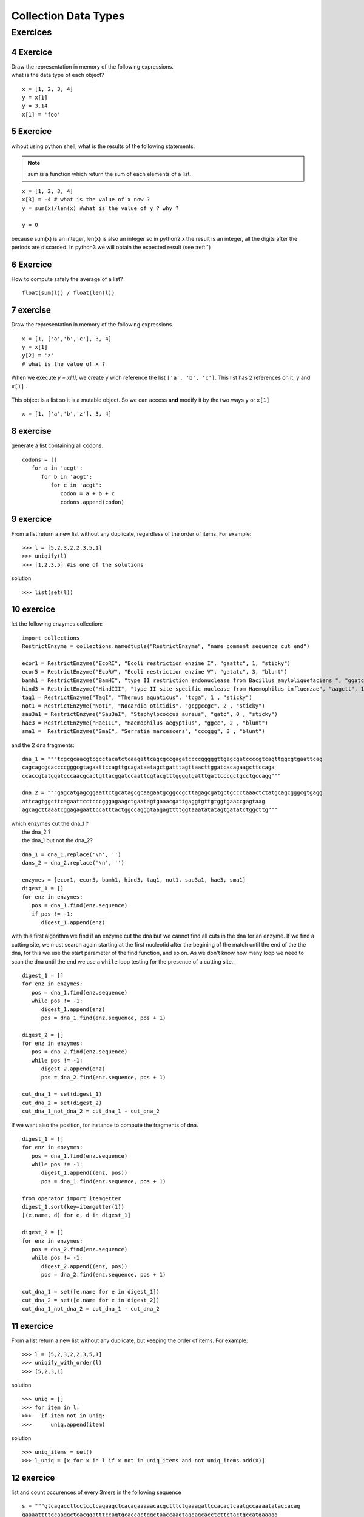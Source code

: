 .. sectnum:: 
   :start: 4


.. _Collection_Data_types:

*********************
Collection Data Types
*********************

Exercices
=========

Exercice
--------

| Draw the representation in memory of the following expressions.
| what is the data type of each object?

::   

   x = [1, 2, 3, 4]
   y = x[1]
   y = 3.14
   x[1] = 'foo'
   
.. figure:: _static/figs/list_1.png
   :width: 400px
   :alt: set
   :figclass: align-center
   

Exercice
--------

wihout using python shell, what is the results of the following statements:  
 
.. note:: 
   sum is a function which return the sum of each elements of a list.
      
::
 
   x = [1, 2, 3, 4]
   x[3] = -4 # what is the value of x now ?
   y = sum(x)/len(x) #what is the value of y ? why ?
   
   y = 0

because sum(x) is an integer, len(x) is also an integer so in python2.x the result is an integer, 
all the digits after the periods are discarded.
In python3 we will obtain the expected result (see :ref:``) 
   
   
Exercice
--------

How to compute safely the average of a list? ::

   float(sum(l)) / float(len(l))

exercise
--------

Draw the representation in memory of the following expressions. ::

   x = [1, ['a','b','c'], 3, 4]
   y = x[1]
   y[2] = 'z'
   # what is the value of x ?
   
.. figure:: _static/figs/list_2-1.png
   :width: 400px
   :alt: set
   :figclass: align-center
   

.. container:: clearer

    .. image :: _static/figs/spacer.png
       
 When we execute *y = x[1]*, we create ``y`` wich reference the list ``['a', 'b', 'c']``.
 This list has 2 references on it: ``y`` and ``x[1]`` .
   
   
.. figure:: _static/figs/list_2-2.png
   :width: 400px
   :alt: set
   :figclass: align-center
 
   
.. container:: clearer

    .. image :: _static/figs/spacer.png
       
   
 This object is a list so it is a mutable object.
 So we can access **and** modify it by the two ways ``y`` or ``x[1]`` ::
 
   x = [1, ['a','b','z'], 3, 4]
    
    
exercise
--------
   
generate a list containing all codons. ::

   codons = []
      for a in 'acgt':
         for b in 'acgt':
            for c in 'acgt':
               codon = a + b + c
               codons.append(codon)
               
exercice
--------

From a list return a new list without any duplicate, regardless of the order of items. 
For example: ::

   >>> l = [5,2,3,2,2,3,5,1]
   >>> uniqify(l)
   >>> [1,2,3,5] #is one of the solutions 

solution ::

   >>> list(set(l))

               

exercice
--------

let the following enzymes collection: ::
 
   import collections
   RestrictEnzyme = collections.namedtuple("RestrictEnzyme", "name comment sequence cut end")

   ecor1 = RestrictEnzyme("EcoRI", "Ecoli restriction enzime I", "gaattc", 1, "sticky")
   ecor5 = RestrictEnzyme("EcoRV", "Ecoli restriction enzime V", "gatatc", 3, "blunt")
   bamh1 = RestrictEnzyme("BamHI", "type II restriction endonuclease from Bacillus amyloliquefaciens ", "ggatcc", 1, "sticky")
   hind3 = RestrictEnzyme("HindIII", "type II site-specific nuclease from Haemophilus influenzae", "aagctt", 1 , "sticky")
   taq1 = RestrictEnzyme("TaqI", "Thermus aquaticus", "tcga", 1 , "sticky")
   not1 = RestrictEnzyme("NotI", "Nocardia otitidis", "gcggccgc", 2 , "sticky")
   sau3a1 = RestrictEnzyme("Sau3aI", "Staphylococcus aureus", "gatc", 0 , "sticky")
   hae3 = RestrictEnzyme("HaeIII", "Haemophilus aegyptius", "ggcc", 2 , "blunt")
   sma1 =  RestrictEnzyme("SmaI", "Serratia marcescens", "cccggg", 3 , "blunt")

and the 2 dna fragments: ::

   dna_1 = """tcgcgcaacgtcgcctacatctcaagattcagcgccgagatccccgggggttgagcgatccccgtcagttggcgtgaattcag
   cagcagcgcaccccgggcgtagaattccagttgcagataatagctgatttagttaacttggatcacagaagcttccaga
   ccaccgtatggatcccaacgcactgttacggatccaattcgtacgtttggggtgatttgattcccgctgcctgccagg"""

   dna_2 = """gagcatgagcggaattctgcatagcgcaagaatgcggccgcttagagcgatgctgccctaaactctatgcagcgggcgtgagg
   attcagtggcttcagaattcctcccgggagaagctgaatagtgaaacgattgaggtgttgtggtgaaccgagtaag
   agcagcttaaatcggagagaattccatttactggccagggtaagagttttggtaaatatatagtgatatctggcttg"""

| which enzymes cut the dna_1 ?
|                  the dna_2 ?
|                  the dna_1 but not the dna_2?

::

   dna_1 = dna_1.replace('\n', '')
   dans_2 = dna_2.replace('\n', '')
   
   enzymes = [ecor1, ecor5, bamh1, hind3, taq1, not1, sau3a1, hae3, sma1]
   digest_1 = []
   for enz in enzymes:
      pos = dna_1.find(enz.sequence)
      if pos != -1:
         digest_1.append(enz)

with this first algorithm we find if an enzyme cut the dna but we cannot find all cuts in the dna for an enzyme.
If we find a cutting site, we must search again starting at the first nucleotid after the begining of the match 
until the end of the the dna, for this we use the start parameter of the find function, and so on. 
As we don't know how many loop we need to scan the dna until the end we use a ``while`` loop testing for the presence of a cutting site.::  

   digest_1 = []
   for enz in enzymes:
      pos = dna_1.find(enz.sequence)
      while pos != -1:
         digest_1.append(enz)
         pos = dna_1.find(enz.sequence, pos + 1)
         
   digest_2 = []
   for enz in enzymes:
      pos = dna_2.find(enz.sequence)
      while pos != -1:
         digest_2.append(enz)
         pos = dna_2.find(enz.sequence, pos + 1)  
                
   cut_dna_1 = set(digest_1)
   cut_dna_2 = set(digest_2)
   cut_dna_1_not_dna_2 = cut_dna_1 - cut_dna_2
         
If we want also the position, for instance to compute the fragments of dna. ::

   digest_1 = []
   for enz in enzymes:
      pos = dna_1.find(enz.sequence)
      while pos != -1:
         digest_1.append((enz, pos))
         pos = dna_1.find(enz.sequence, pos + 1)
    
   from operator import itemgetter
   digest_1.sort(key=itemgetter(1))
   [(e.name, d) for e, d in digest_1]
   
   digest_2 = []
   for enz in enzymes:
      pos = dna_2.find(enz.sequence)
      while pos != -1:
         digest_2.append((enz, pos))
         pos = dna_2.find(enz.sequence, pos + 1)
           
   cut_dna_1 = set([e.name for e in digest_1])
   cut_dna_2 = set([e.name for e in digest_2])
   cut_dna_1_not_dna_2 = cut_dna_1 - cut_dna_2
   
   


exercice
--------
From a list return a new list without any duplicate, but keeping the order of items. 
For example: ::

   >>> l = [5,2,3,2,2,3,5,1]
   >>> uniqify_with_order(l)
   >>> [5,2,3,1]  

solution ::

   >>> uniq = []
   >>> for item in l:
   >>>   if item not in uniq:
   >>>      uniq.append(item)

solution ::

   >>> uniq_items = set()
   >>> l_uniq = [x for x in l if x not in uniq_items and not uniq_items.add(x)]
   
exercice
--------

list and count occurences of every 3mers in the following sequence ::

   s = """gtcagaccttcctcctcagaagctcacagaaaaacacgctttctgaaagattccacactcaatgccaaaatataccacag
   gaaaattttgcaaggctcacggatttccagtgcaccactggctaaccaagtaggagcacctcttctactgccatgaaagg
   aaaccttcaaaccctaccactgagccattaactaccatcctgtttaagatctgaaaaacatgaagactgtattgctcctg
   atttgtcttctaggatctgctttcaccactccaaccgatccattgaactaccaatttggggcccatggacagaaaactgc
   agagaagcataaatatactcattctgaaatgccagaggaagagaacacagggtttgtaaacaaaggtgatgtgctgtctg
   gccacaggaccataaaagcagaggtaccggtactggatacacagaaggatgagccctgggcttccagaagacaaggacaa
   ggtgatggtgagcatcaaacaaaaaacagcctgaggagcattaacttccttactctgcacagtaatccagggttggcttc
   tgataaccaggaaagcaactctggcagcagcagggaacagcacagctctgagcaccaccagcccaggaggcacaggaaac
   acggcaacatggctggccagtgggctctgagaggagaaagtccagtggatgctcttggtctggttcgtgagcgcaacaca"""

and finally print the results one 3mer and it's occurence per line. 

write first the pseudocode, then implement it.

bonus:
print the kmer by incresing occurences.

solution ::

   s = s.replace('\n', '')
   kmers = {}
   for i in range(len(s) - 3):
      kmer = s[i:i+3]
      kmers[kmer] = kmers.get(kmer, 0) + 1

   for kmer, occurence in kmers.items():
      print kmer, " = ", occurence

we can use also a defaultdict: ::

   import collections
   
   s = s.replace('\n', '')
   kmers = collection.defaultdict(int)
   for i in range(len(s) - 3):
      kmer = s[i:i+3]
      kmers[kmer] += 1

solution bonus ::

   list_of_kmers = kmers.items()  
   from operator import itemgetter
   list_of_kmers.sort(key=itemgetter(1)) 
   for kmer, occurence in list_of_kmers:
      print kmer, " = ", occurence

 solution bonus ::

   list_of_kmers = kmers.items()      
   list_of_kmers.sort(key = lambda kmer: kmer[1])
   for kmer, occurence in list_of_kmers:
      print kmer, " = ", occurence   
      
      
exercice
--------

given the following dict : ::

   d = {1 : 'a', 2 : 'b', 3 : 'c' , 4 : 'd'}
   
We want obtain a new dict with the keys and the values inverted so we will obtain: ::

   inverted_d  {'a': 1, 'c': 3, 'b': 2, 'd': 4}

solution ::

   inverted_d = {}
   for key in d.keys():
       inverted_d[d[key]] = key
       
solution ::

   inverted_d = {}
   for key, value in d.items():
       inverted_d[value] = key
              
solution ::

   inverted_d = {v : k for k, v in d.items()}